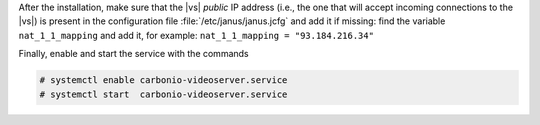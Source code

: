           
.. tab-set::

   .. tab-item:: Ubuntu
      :sync: ubuntu

      .. code:: console

         # apt install carbonio-videoserver-ce service-discover-agent

   .. tab-item:: RHEL
      :sync: rhel

      Before starting the procedure, install Fedora's epel-repository.

      .. code:: console

         # dnf -y install https://dl.fedoraproject.org/pub/epel/epel-release-latest-8.noarch.rpm

      Then, install the packages.

      .. code:: console

         # dnf install carbonio-videoserver-ce service-discover-agent

After the installation, make sure that the |vs| `public` IP address
(i.e., the one that will accept incoming connections to the |vs|) is
present in the configuration file :file:`/etc/janus/janus.jcfg` and
add it if missing: find the variable ``nat_1_1_mapping`` and add it,
for example: ``nat_1_1_mapping = "93.184.216.34"``

Finally, enable and start the service with the commands

.. code:: console

   # systemctl enable carbonio-videoserver.service
   # systemctl start  carbonio-videoserver.service
